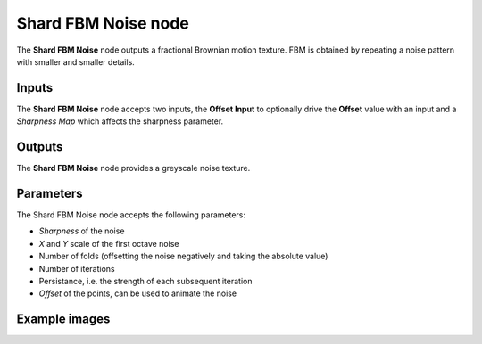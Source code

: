 Shard FBM Noise node
~~~~~~~~~~~~~~~~~~~~

The **Shard FBM Noise** node outputs a fractional Brownian motion texture.
FBM is obtained by repeating a noise pattern with smaller and smaller details.

.. image:: images/node_noise_shard_fbm.png
	:align: center

Inputs
++++++

The **Shard FBM Noise** node accepts two inputs, the **Offset Input** to optionally
drive the **Offset** value with an input and a *Sharpness Map* which affects the sharpness parameter.

Outputs
+++++++

The **Shard FBM Noise** node provides a greyscale noise texture.

Parameters
++++++++++

The Shard FBM Noise node accepts the following parameters:

* *Sharpness* of the noise
* *X* and *Y* scale of the first octave noise
* Number of folds (offsetting the noise negatively and taking the absolute value)
* Number of iterations
* Persistance, i.e. the strength of each subsequent iteration
* *Offset* of the points, can be used to animate the noise

Example images
++++++++++++++

.. image:: images/node_noise_shard_fbm_sample.png
	:align: center
